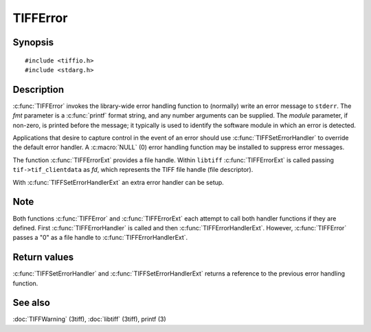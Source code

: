 TIFFError
=========

Synopsis
--------

.. highlight:: c

::

    #include <tiffio.h>
    #include <stdarg.h>

.. c:function:: void TIFFError(const char * module, const char * fmt, ...)

.. c:function:: void TIFFErrorExt(thandle_t fd, const char* module, const char* fmt, ...)

.. c:type:: void (*TIFFErrorHandler)(const char * module, const char* fmt, va_list ap)

.. c:type:: void (*TIFFErrorHandlerExt)(thandle_t fd, const char * module, const char* fmt, va_list ap)

.. c:function:: TIFFErrorHandler TIFFSetErrorHandler(TIFFErrorHandler handler)

.. c:function:: TIFFErrorHandlerExt TIFFSetErrorHandlerExt(TIFFErrorHandlerExt handler)

Description
-----------

:c:func:`TIFFError` invokes the library-wide error handling function to
(normally) write an error message to ``stderr``.  The *fmt* parameter is
a :c:func:`printf` format string, and any number arguments can be supplied.
The *module* parameter, if non-zero, is printed before the message; it
typically is used to identify the software module in which an error is detected.

Applications that desire to capture control in the event of an error should use
:c:func:`TIFFSetErrorHandler` to override the default error handler. A :c:macro:`NULL`
(0) error handling function may be installed to suppress error messages.

The function :c:func:`TIFFErrorExt` provides a file handle.
Within ``libtiff`` :c:func:`TIFFErrorExt` is called passing ``tif->tif_clientdata``
as *fd*, which represents the TIFF file handle (file descriptor).


.. TODO: Check description, how to setup a TIFFErrorExt handler and its file handle.

With :c:func:`TIFFSetErrorHandlerExt` an extra error handler can be setup.

Note
----

Both functions :c:func:`TIFFError` and :c:func:`TIFFErrorExt`
each attempt to call both handler functions if they are defined.
First :c:func:`TIFFErrorHandler` is called and then :c:func:`TIFFErrorHandlerExt`.
However, :c:func:`TIFFError` passes a "0" as a file handle to :c:func:`TIFFErrorHandlerExt`. 

Return values
-------------

:c:func:`TIFFSetErrorHandler` and :c:func:`TIFFSetErrorHandlerExt` returns
a reference to the previous error handling function.

See also
--------

:doc:`TIFFWarning` (3tiff),
:doc:`libtiff` (3tiff),
printf (3)
